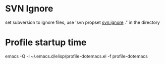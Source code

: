 * SVN Ignore
set subversion to ignore files, use 'svn propset svn:ignore ." in the directory

* Profile startup time
emacs -Q -l ~/.emacs.d/elisp/profile-dotemacs.el -f profile-dotemacs
